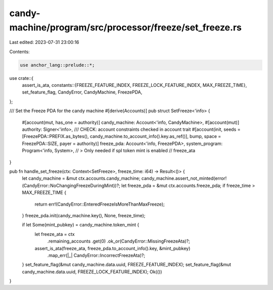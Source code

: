 candy-machine/program/src/processor/freeze/set_freeze.rs
========================================================

Last edited: 2023-07-31 23:00:16

Contents:

.. code-block:: rs

    use anchor_lang::prelude::*;

use crate::{
    assert_is_ata,
    constants::{FREEZE_FEATURE_INDEX, FREEZE_LOCK_FEATURE_INDEX, MAX_FREEZE_TIME},
    set_feature_flag, CandyError, CandyMachine, FreezePDA,
};

/// Set the Freeze PDA for the candy machine
#[derive(Accounts)]
pub struct SetFreeze<'info> {
    #[account(mut, has_one = authority)]
    candy_machine: Account<'info, CandyMachine>,
    #[account(mut)]
    authority: Signer<'info>,
    /// CHECK: account constraints checked in account trait
    #[account(init, seeds = [FreezePDA::PREFIX.as_bytes(), candy_machine.to_account_info().key.as_ref()], bump, space = FreezePDA::SIZE, payer = authority)]
    freeze_pda: Account<'info, FreezePDA>,
    system_program: Program<'info, System>,
    // > Only needed if spl token mint is enabled
    // freeze_ata
}

pub fn handle_set_freeze(ctx: Context<SetFreeze>, freeze_time: i64) -> Result<()> {
    let candy_machine = &mut ctx.accounts.candy_machine;
    candy_machine.assert_not_minted(error!(CandyError::NoChangingFreezeDuringMint))?;
    let freeze_pda = &mut ctx.accounts.freeze_pda;
    if freeze_time > MAX_FREEZE_TIME {
        return err!(CandyError::EnteredFreezeIsMoreThanMaxFreeze);
    }
    freeze_pda.init(candy_machine.key(), None, freeze_time);

    if let Some(mint_pubkey) = candy_machine.token_mint {
        let freeze_ata = ctx
            .remaining_accounts
            .get(0)
            .ok_or(CandyError::MissingFreezeAta)?;
        assert_is_ata(freeze_ata, freeze_pda.to_account_info().key, &mint_pubkey)
            .map_err(|_| CandyError::IncorrectFreezeAta)?;
    }
    set_feature_flag(&mut candy_machine.data.uuid, FREEZE_FEATURE_INDEX);
    set_feature_flag(&mut candy_machine.data.uuid, FREEZE_LOCK_FEATURE_INDEX);
    Ok(())
}


